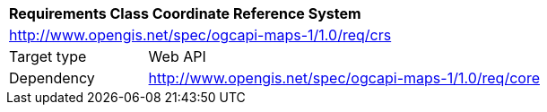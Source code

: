 [[rc_maps-crs]]
[cols="1,4",width="90%"]
|===
2+|*Requirements Class Coordinate Reference System*
2+|http://www.opengis.net/spec/ogcapi-maps-1/1.0/req/crs
|Target type |Web API
|Dependency |http://www.opengis.net/spec/ogcapi-maps-1/1.0/req/core
|===
